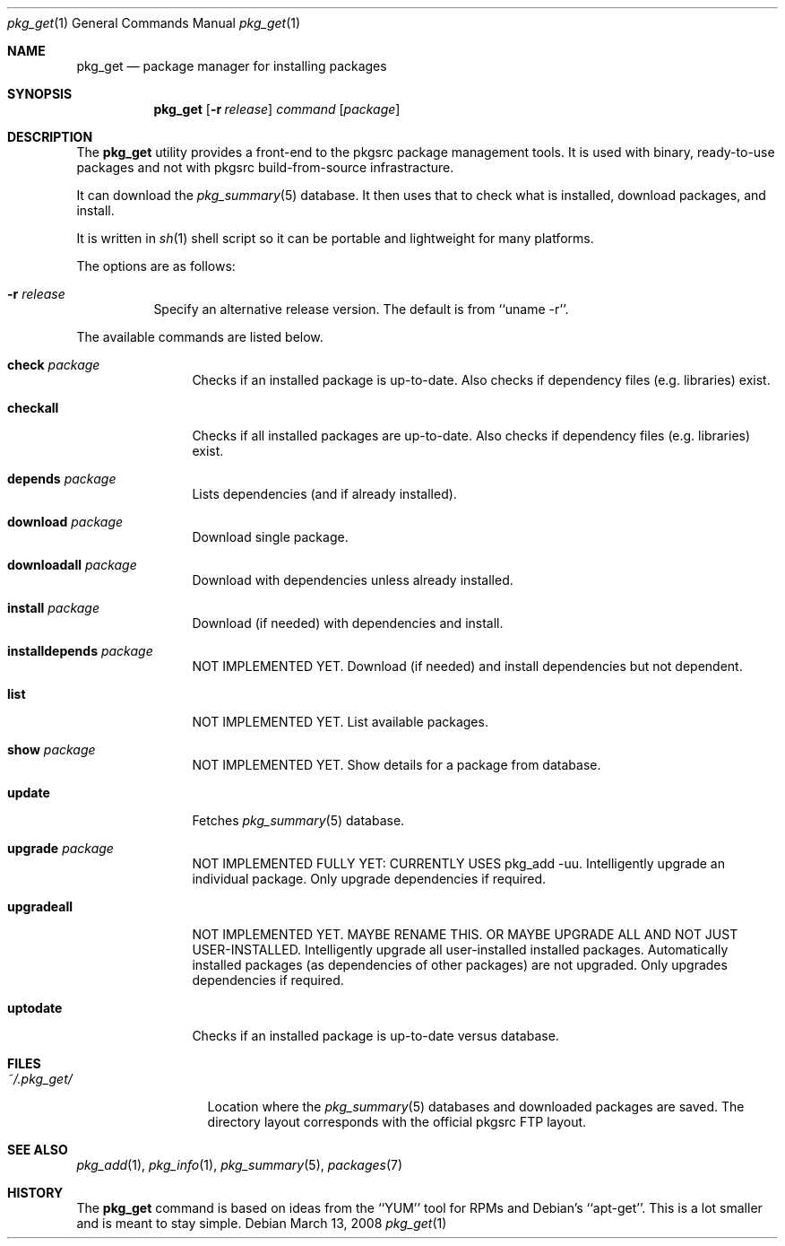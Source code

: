 .\"
.\" Copyright (c) 2007 Jeremy C. Reed <reed@reedmedia.net>
.\" 
.\" Permission to use, copy, modify, and/or distribute this software for any 
.\" purpose with or without fee is hereby granted, provided that the above 
.\" copyright notice and this permission notice appear in all copies.
.\" 
.\" THE SOFTWARE IS PROVIDED "AS IS" AND THE AUTHOR AND CONTRIBUTORS DISCLAIM 
.\" ALL WARRANTIES WITH REGARD TO THIS SOFTWARE INCLUDING ALL IMPLIED 
.\" WARRANTIES OF MERCHANTABILITY AND FITNESS. IN NO EVENT SHALL AUTHOR AND 
.\" CONTRIBUTORS BE LIABLE FOR ANY SPECIAL, DIRECT, INDIRECT, OR CONSEQUENTIAL 
.\" DAMAGES OR ANY DAMAGES WHATSOEVER RESULTING FROM LOSS OF USE, DATA OR 
.\" PROFITS, WHETHER IN AN ACTION OF CONTRACT, NEGLIGENCE OR OTHER TORTIOUS 
.\" ACTION, ARISING OUT OF OR IN CONNECTION WITH THE USE OR PERFORMANCE OF 
.\" THIS SOFTWARE.
.\"
.Dd March 13, 2008
.Dt pkg_get 1
.Os
.Sh NAME
.Nm pkg_get
.Nd package manager for installing packages
.Sh SYNOPSIS
.Nm
.\" TODO
.Op Fl r Ar release 
.Ar command
.Op Ar package
.Pp
.Sh DESCRIPTION
The
.Nm
utility provides a front-end to the pkgsrc package management tools.
It is used with binary, ready-to-use packages and
not with pkgsrc build-from-source infrastracture.
.Pp
It can download the
.Xr pkg_summary 5
database.
It then uses that
to check what is installed, download packages, and install.
.Pp
It is written in
.Xr sh 1
shell script so it can be portable and lightweight for many platforms.
.Pp
.\" TODO: document what happens with partial or keyword matches
.\"	  for package names?
.\"
The options are as follows:
.Bl -tag -width indent
.It Fl r Ar release
Specify an alternative release version.
The default is from
``uname -r''.
.El
.Pp
.\"
The available commands are listed below.
.Bl -tag -width Cm
.It Cm check Ar package
Checks if an installed package is up-to-date.
Also checks if dependency files (e.g. libraries) exist.
.It Cm checkall
Checks if all installed packages are up-to-date.
Also checks if dependency files (e.g. libraries) exist.
.It Cm depends Ar package
Lists dependencies (and if already installed).
.It Cm download Ar package
Download single package.
.It Cm downloadall Ar package
Download with dependencies unless already installed.
.It Cm install Ar package
Download (if needed) with dependencies and install.
.It Cm installdepends Ar package
NOT IMPLEMENTED YET.
Download (if needed) and install dependencies but not dependent.
.It Cm list
NOT IMPLEMENTED YET.
List available packages.
.It Cm show Ar package
NOT IMPLEMENTED YET.
.\" TODO: Maybe could be used for searching also?
Show details for a package from database.
.It Cm update
Fetches
.Xr pkg_summary 5
database.
.It Cm upgrade Ar package
NOT IMPLEMENTED FULLY YET: CURRENTLY USES pkg_add -uu.
Intelligently upgrade an individual package.
Only upgrade dependencies if required.
.It Cm upgradeall
NOT IMPLEMENTED YET. MAYBE RENAME THIS. OR MAYBE UPGRADE ALL AND
NOT JUST USER-INSTALLED.
Intelligently upgrade all user-installed installed packages.
Automatically installed packages (as dependencies of other packages) are not
upgraded.
Only upgrades dependencies if required.
.It Cm uptodate
Checks if an installed package is up-to-date versus database.
.El
.Sh FILES
.Bl -tag -width ~/.pkg_get/ -compact
.It Pa ~/.pkg_get/
Location where the
.Xr pkg_summary 5
databases and downloaded packages are saved.
The directory layout corresponds with the official pkgsrc FTP layout.
.\" TODO point to URL describing layout or man page?
.El
.Sh SEE ALSO
.Xr pkg_add 1 ,
.Xr pkg_info 1 ,
.Xr pkg_summary 5 ,
.Xr packages 7
.\"
.Sh HISTORY
The
.Nm
command is based on ideas from the ``YUM'' tool for RPMs
and Debian's ``apt-get''.
This is a lot smaller and is meant to stay simple.
.Pp
